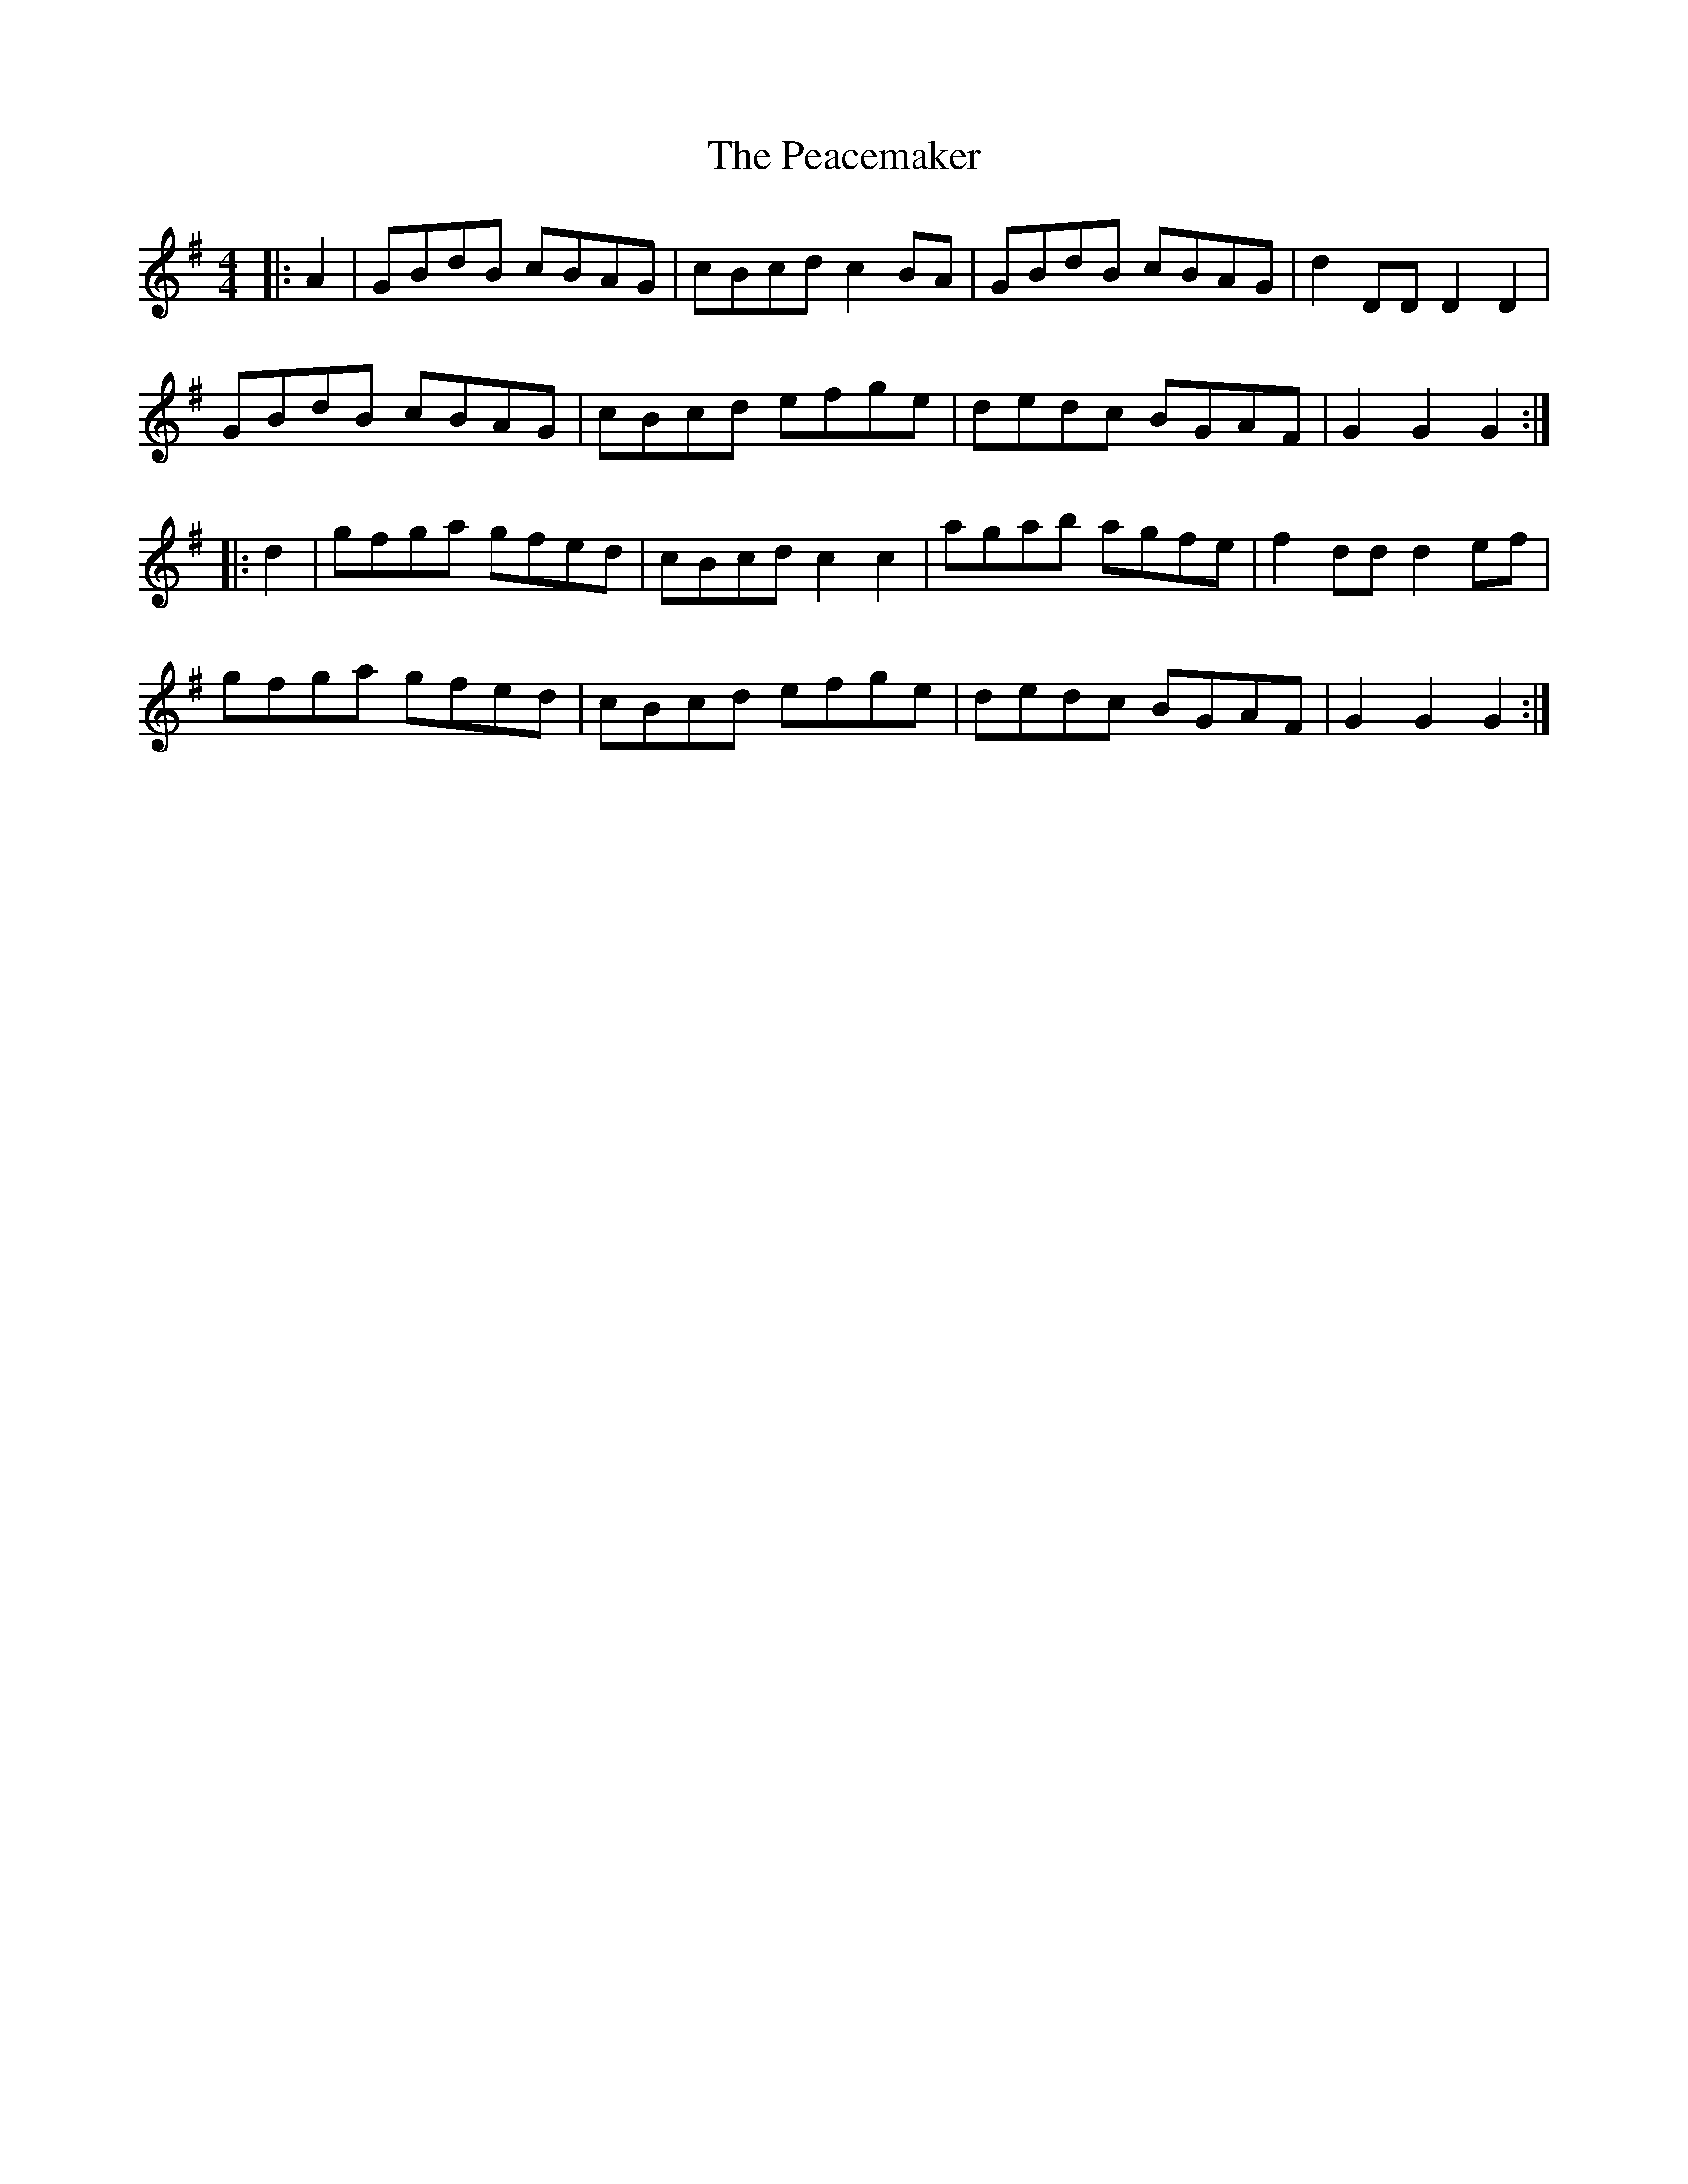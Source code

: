 X: 31887
T: Peacemaker, The
R: hornpipe
M: 4/4
K: Gmajor
|:A2|GBdB cBAG|cBcd c2 BA|GBdB cBAG|d2 DD D2 D2|
GBdB cBAG|cBcd efge|dedc BGAF|G2 G2 G2:|
|:d2|gfga gfed|cBcd c2 c2|agab agfe|f2 dd d2 ef|
gfga gfed|cBcd efge|dedc BGAF|G2 G2 G2:|


